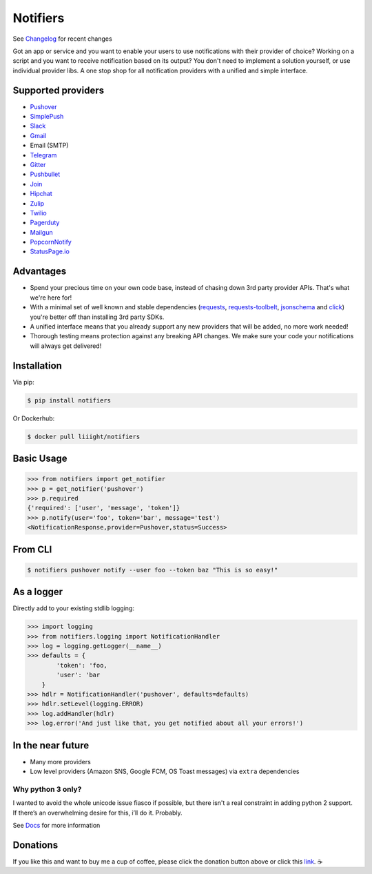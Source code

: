 Notifiers
=========

.. image:: https://raw.githubusercontent.com/liiight/notifiers/develop/assets/images/circle_full_logo.png
    :alt: Full logo

.. image:: https://img.shields.io/travis/liiight/notifiers/master.svg?style=flat-square
    :target: https://travis-ci.org/liiight/notifiers
    :alt: Travis CI

.. image:: https://img.shields.io/codecov/c/github/liiight/notifiers/master.svg?style=flat-square
    :target: https://codecov.io/gh/liiight/notifiers
    :alt: Codecov

.. image:: https://img.shields.io/gitter/room/nwjs/nw.js.svg?style=flat-square
    :target: https://gitter.im/notifiers/notifiers

.. image:: https://img.shields.io/pypi/v/notifiers.svg?style=flat-square
    :target: https://pypi.python.org/pypi/notifiers
    :alt: PyPi version

.. image:: https://img.shields.io/pypi/pyversions/notifiers.svg?style=flat-square
    :target: https://pypi.org/project/notifiers
    :alt: Supported Python versions

.. image:: https://img.shields.io/pypi/l/notifiers.svg?style=flat-square
    :target: https://choosealicense.com/licenses
    :alt: License

.. image:: https://img.shields.io/pypi/status/notifiers.svg?style=flat-square
    :target: https://pypi.python.org/pypi/notifiers
    :alt: Status

.. image:: https://img.shields.io/docker/build/liiight/notifiers.svg?style=flat-square
    :target: https://hub.docker.com/r/liiight/notifiers/
    :alt: Docker build

.. image:: https://img.shields.io/readthedocs/notifiers.svg?style=flat-square
    :target: https://readthedocs.org/projects/notifiers/badge/?version=latest
    :alt: RTD

.. image:: https://img.shields.io/badge/Donate-PayPal-green.svg?style=flat-square
    :target: https://paypal.me/notifiers
    :alt: Paypal


.. image:: https://img.shields.io/twitter/follow/liiight.svg?style=flat-square&logo=twitter&label=Follow
    :target: https://twitter.com/liiight
    :alt: Twitter Follow

See `Changelog <http://notifiers.readthedocs.io/en/latest/changelog.html>`_ for recent changes

.. inclusion-start

Got an app or service and you want to enable your users to use notifications with their provider of choice? Working on a script and you want to receive notification based on its output? You don't need to implement a solution yourself, or use individual provider libs. A one stop shop for all notification providers with a unified and simple interface.

Supported providers
-------------------

- `Pushover <https://pushover.net/>`_
- `SimplePush <https://simplepush.io/>`_
- `Slack <https://api.slack.com/>`_
- `Gmail <https://www.google.com/gmail/about/>`_
- Email (SMTP)
- `Telegram <https://telegram.org/>`_
- `Gitter <https://gitter.im>`_
- `Pushbullet <https://www.pushbullet.com>`_
- `Join <https://joaoapps.com/join/>`_
- `Hipchat <https://www.hipchat.com/docs/apiv2>`_
- `Zulip <https://zulipchat.com/>`_
- `Twilio <https://www.twilio.com/>`_
- `Pagerduty <https://www.pagerduty.com>`_
- `Mailgun <https://www.mailgun.com/>`_
- `PopcornNotify <https://popcornnotify.com/>`_
- `StatusPage.io <https://statuspage.io>`_
Advantages
----------
- Spend your precious time on your own code base, instead of chasing down 3rd party provider APIs. That's what we're here for!
- With a minimal set of well known and stable dependencies (`requests <https://pypi.python.org/pypi/requests>`_, `requests-toolbelt <https://pypi.python.org/pypi/requests-toolbelt>`_, `jsonschema <https://pypi.python.org/pypi/jsonschema/2.6.0>`_ and `click <https://pypi.python.org/pypi/click/6.7>`_) you're better off than installing 3rd party SDKs.
- A unified interface means that you already support any new providers that will be added, no more work needed!
- Thorough testing means protection against any breaking API changes. We make sure your code your notifications will always get delivered!

Installation
------------
Via pip:

.. code-block:: console

    $ pip install notifiers

Or Dockerhub:

.. code-block:: console

    $ docker pull liiight/notifiers


Basic Usage
-----------

.. code-block:: python

    >>> from notifiers import get_notifier
    >>> p = get_notifier('pushover')
    >>> p.required
    {'required': ['user', 'message', 'token']}
    >>> p.notify(user='foo', token='bar', message='test')
    <NotificationResponse,provider=Pushover,status=Success>

From CLI
--------

.. code-block:: console

    $ notifiers pushover notify --user foo --token baz "This is so easy!"

As a logger
-----------

Directly add to your existing stdlib logging:

.. code-block:: python

    >>> import logging
    >>> from notifiers.logging import NotificationHandler
    >>> log = logging.getLogger(__name__)
    >>> defaults = {
            'token': 'foo,
            'user': 'bar
        }
    >>> hdlr = NotificationHandler('pushover', defaults=defaults)
    >>> hdlr.setLevel(logging.ERROR)
    >>> log.addHandler(hdlr)
    >>> log.error('And just like that, you get notified about all your errors!')

In the near future
------------------

-  Many more providers
-  Low level providers (Amazon SNS, Google FCM, OS Toast messages) via ``extra`` dependencies

Why python 3 only?
~~~~~~~~~~~~~~~~~~

I wanted to avoid the whole unicode issue fiasco if possible, but
there isn't a real constraint in adding python 2 support. If there’s an
overwhelming desire for this, i’ll do it. Probably.

.. inclusion-end

See `Docs <http://notifiers.readthedocs.io/>`_ for more information

Donations
---------

If you like this and want to buy me a cup of coffee, please click the donation button above or click this `link <https://paypal.me/notifiers>`_. ☕
